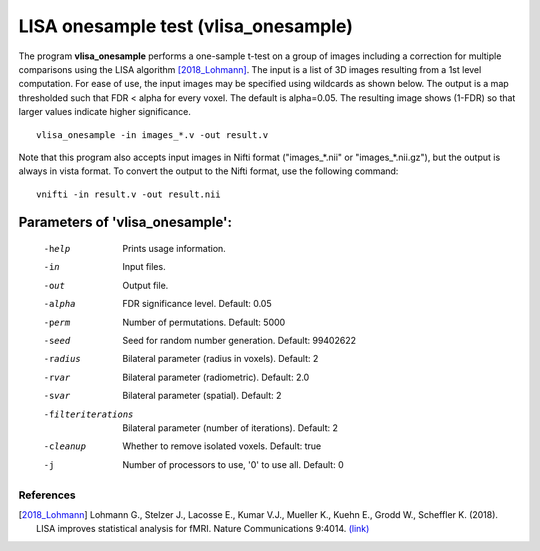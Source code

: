 LISA onesample test (vlisa_onesample)
=======================================


The program **vlisa_onesample** performs a one-sample t-test on a group of images
including a correction for multiple comparisons using the LISA algorithm [2018_Lohmann]_.
The input is a list of 3D images resulting from a 1st level computation.
For ease of use, the input images may be specified using wildcards as shown below.
The output is a map thresholded such that FDR < alpha for every voxel. The default is alpha=0.05.
The resulting image shows (1-FDR) so that larger values indicate higher significance.



::

   vlisa_onesample -in images_*.v -out result.v



Note that this program also accepts input images in Nifti format ("images_*.nii" or "images_*.nii.gz"), 
but the output is always in vista format.
To convert the output to the Nifti format, use the following command:


::


  vnifti -in result.v -out result.nii







Parameters of 'vlisa_onesample':
```````````````````````````````````

    -help    Prints usage information.
    -in      Input files.
    -out     Output file.
    -alpha   FDR significance level. Default: 0.05
    -perm    Number of permutations. Default: 5000
    -seed    Seed for random number generation. Default: 99402622
    -radius  Bilateral parameter (radius in voxels). Default: 2
    -rvar    Bilateral parameter (radiometric). Default: 2.0
    -svar    Bilateral parameter (spatial). Default: 2
    -filteriterations   Bilateral parameter (number of iterations). Default: 2
    -cleanup  Whether to remove isolated voxels. Default: true
    -j        Number of processors to use, '0' to use all. Default: 0


.. index:: lisa_onesample

References
^^^^^^^^^^^^^^^^^^^^^^^

.. [2018_Lohmann] Lohmann G., Stelzer J., Lacosse E., Kumar V.J., Mueller K., Kuehn E., Grodd W., Scheffler K. (2018). LISA improves statistical analysis for fMRI. Nature Communications 9:4014. `(link) <https://www.nature.com/articles/s41467-018-06304-z>`_
